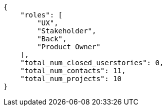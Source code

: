 [source,json]
----
{
    "roles": [
        "UX",
        "Stakeholder",
        "Back",
        "Product Owner"
    ],
    "total_num_closed_userstories": 0,
    "total_num_contacts": 11,
    "total_num_projects": 10
}
----
